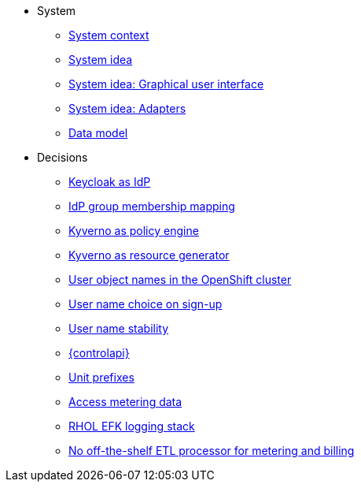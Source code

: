 * System
** xref:appuio-cloud:ROOT:explanation/system/context.adoc[System context]
** xref:appuio-cloud:ROOT:explanation/system/idea.adoc[System idea]
** xref:appuio-cloud:ROOT:explanation/system/details-ui.adoc[System idea: Graphical user interface]
** xref:appuio-cloud:ROOT:explanation/system/details-adapters.adoc[System idea: Adapters]
** xref:appuio-cloud:ROOT:explanation/system/data-model.adoc[Data model]

* Decisions
** xref:appuio-cloud:ROOT:explanation/decisions/keycloak.adoc[Keycloak as IdP]
** xref:appuio-cloud:ROOT:explanation/decisions/idp-group-mapping.adoc[IdP group membership mapping]
** xref:appuio-cloud:ROOT:explanation/decisions/kyverno-policy.adoc[Kyverno as policy engine]
** xref:appuio-cloud:ROOT:explanation/decisions/kyverno-generator.adoc[Kyverno as resource generator]
** xref:appuio-cloud:ROOT:explanation/decisions/usernames.adoc[User object names in the OpenShift cluster]
** xref:appuio-cloud:ROOT:explanation/decisions/arbitrary-usernames.adoc[User name choice on sign-up]
** xref:appuio-cloud:ROOT:explanation/decisions/stable-usernames.adoc[User name stability]
** xref:appuio-cloud:ROOT:explanation/decisions/control-api.adoc[{controlapi}]
** xref:appuio-cloud:ROOT:explanation/decisions/unit-prefixes.adoc[Unit prefixes]
** xref:appuio-cloud:ROOT:explanation/decisions/access-metering-data.adoc[Access metering data]
** xref:appuio-cloud:ROOT:explanation/decisions/efk-openshift-logging.adoc[RHOL EFK logging stack]
** xref:appuio-cloud:ROOT:explanation/decisions/billing-etl.adoc[No off-the-shelf ETL processor for metering and billing]
